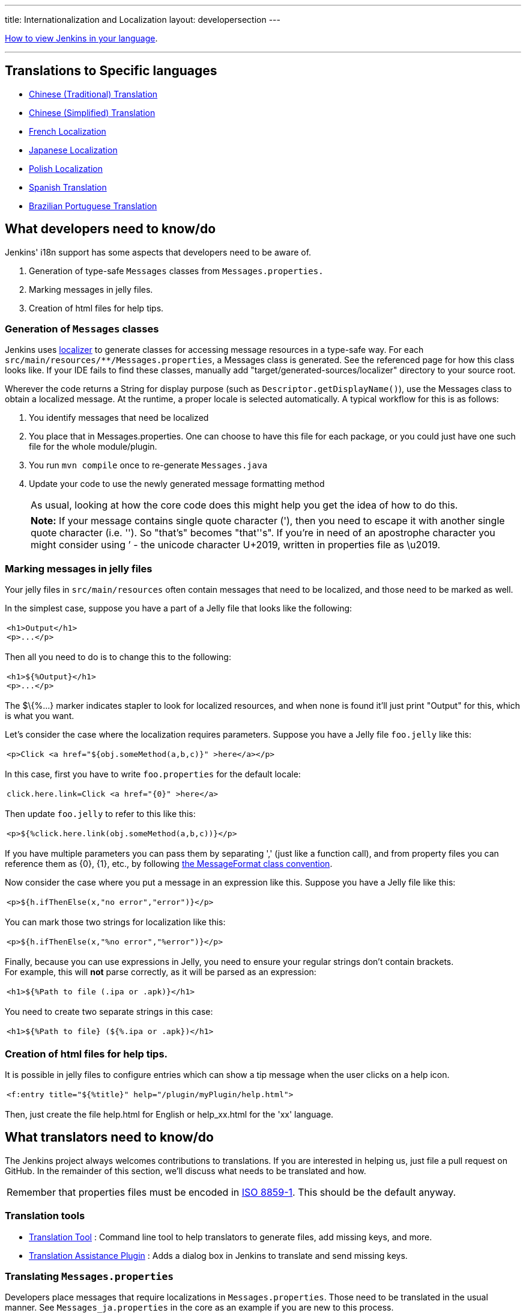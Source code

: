 ---
title: Internationalization and Localization
layout: developersection
---

https://www.jenkins.io/doc/book/using/using-local-language/[How
to view Jenkins in your language].

'''''

== Translations to Specific languages

* https://wiki.jenkins.io/display/JENKINS/Chinese+%28Traditional%29+Translation[Chinese
(Traditional) Translation]
* https://wiki.jenkins.io/display/JENKINS/Chinese+%28Simplified%29+Translation[Chinese
(Simplified) Translation]
* https://wiki.jenkins.io/display/JENKINS/French+Localization[French
Localization]
* https://wiki.jenkins.io/display/JA/Japanese+Localization[Japanese
Localization]
* https://wiki.jenkins.io/display/JENKINS/Polish+Localization[Polish
Localization]
* https://wiki.jenkins.io/display/JENKINS/Spanish+Translation[Spanish
Translation]
* https://wiki.jenkins.io/display/JENKINS/Brazilian+Portuguese+Translation[Brazilian
Portuguese Translation]

== What developers need to know/do

Jenkins' i18n support has some aspects that developers need to be aware
of.

. Generation of type-safe `+Messages+` classes from
`+Messages.properties.+`
. Marking messages in jelly files.
. Creation of html files for help tips.

=== Generation of `+Messages+` classes

Jenkins uses http://java.net/projects/localizer/[localizer] to generate
classes for accessing message resources in a type-safe way. For each
`+src/main/resources/**/Messages.properties+`, a Messages class is
generated. See the referenced page for how this class looks like. If
your IDE fails to find these classes, manually add
"target/generated-sources/localizer" directory to your source root.

Wherever the code returns a String for display purpose (such as
`+Descriptor.getDisplayName()+`), use the Messages class to obtain a
localized message. At the runtime, a proper locale is selected
automatically. A typical workflow for this is as follows:

. You identify messages that need be localized
. You place that in Messages.properties. One can choose to have this
file for each package, or you could just have one such file for the
whole module/plugin.
. You run `+mvn compile+` once to re-generate `+Messages.java+`
. Update your code to use the newly generated message formatting method
+
[cols="",]
|===
|As usual, looking at how the core code does this might help you get the
idea of how to do this.
|===
+
[cols="",]
|===
|*Note:* If your message contains single quote character ('), then you
need to escape it with another single quote character (i.e. ''). So
"that's" becomes "that''s". If you're in need of an apostrophe character
you might consider using ’ - the unicode character U+2019, written in
properties file as \u2019.
|===

=== Marking messages in jelly files

Your jelly files in `+src/main/resources+` often contain messages that
need to be localized, and those need to be marked as well.

In the simplest case, suppose you have a part of a Jelly file that looks
like the following:

[width="100%",cols="100%",]
|===
a|
....
<h1>Output</h1>
<p>...</p>
....

|===

Then all you need to do is to change this to the following:

[width="100%",cols="100%",]
|===
a|
....
<h1>${%Output}</h1>
<p>...</p>
....

|===

The $\{%...} marker indicates stapler to look for localized resources,
and when none is found it'll just print "Output" for this, which is what
you want.

Let's consider the case where the localization requires parameters.
Suppose you have a Jelly file `+foo.jelly+` like this:

[width="100%",cols="100%",]
|===
a|
....
<p>Click <a href="${obj.someMethod(a,b,c)}" >here</a></p>
....

|===

In this case, first you have to write `+foo.properties+` for the default
locale:

[width="100%",cols="100%",]
|===
a|
....
click.here.link=Click <a href="{0}" >here</a>
....

|===

Then update `+foo.jelly+` to refer to this like this:

[width="100%",cols="100%",]
|===
a|
....
<p>${%click.here.link(obj.someMethod(a,b,c))}</p>
....

|===

If you have multiple parameters you can pass them by separating ','
(just like a function call), and from property files you can reference
them as \{0}, \{1}, etc., by following
http://java.sun.com/j2se/1.4.2/docs/api/java/text/MessageFormat.html[the
MessageFormat class convention].

Now consider the case where you put a message in an expression like
this. Suppose you have a Jelly file like this:

[width="100%",cols="100%",]
|===
a|
....
<p>${h.ifThenElse(x,"no error","error")}</p>
....

|===

You can mark those two strings for localization like this:

[width="100%",cols="100%",]
|===
a|
....
<p>${h.ifThenElse(x,"%no error","%error")}</p>
....

|===

Finally, because you can use expressions in Jelly, you need to ensure
your regular strings don't contain brackets. +
For example, this will *not* parse correctly, as it will be parsed as an
expression:

[width="100%",cols="100%",]
|===
a|
....
<h1>${%Path to file (.ipa or .apk)}</h1>
....

|===

You need to create two separate strings in this case:

[width="100%",cols="100%",]
|===
a|
....
<h1>${%Path to file} (${%.ipa or .apk})</h1>
....

|===

=== Creation of html files for help tips.

It is possible in jelly files to configure entries which can show a tip
message when the user clicks on a help icon.

[width="100%",cols="100%",]
|===
a|
....
<f:entry title="${%title}" help="/plugin/myPlugin/help.html">
....

|===

Then, just create the file help.html for English or help_xx.html for the
'xx' language.

== What translators need to know/do

The Jenkins project always welcomes contributions to translations. If
you are interested in helping us, just file a pull request on GitHub. In
the remainder of this section, we'll discuss what needs to be translated
and how.

[cols="",]
|===
|Remember that properties files must be encoded in
http://java.sun.com/javase/6/docs/api/java/util/Properties.html[ISO
8859-1]. This should be the default anyway.
|===

=== Translation tools

* https://wiki.jenkins.io/display/JENKINS/Translation+Tool[Translation
Tool] : Command line tool to help translators to generate files, add
missing keys, and more.
* https://wiki.jenkins.io/display/JENKINS/Translation+Assistance+Plugin[Translation
Assistance Plugin] : Adds a dialog box in Jenkins to translate and send
missing keys.

=== Translating `+Messages.properties+`

Developers place messages that require localizations in
`+Messages.properties+`. Those need to be translated in the usual
manner. See `+Messages_ja.properties+` in the core as an example if you
are new to this process.

Sometimes looking at `+Messages.properties+` alone doesn't give you
enough contextual information as to where the messages are used. For
this, developers are encouraged to access messages by using the
type-safe `+Messages+` class generated by
http://java.net/projects/localizer/[localizer]. To find out where
messages are actually used, use your IDE to find all the usages of the
message format method.

=== Translating message references in Jelly

The other messages that need to be translated are in Jelly view files,
which are in `+src/main/resources/**.jelly+`. To localize them, first
you run Maven to generate skeleton property file for your locale:

[width="100%",cols="100%",]
|===
a|
....
$ cd jenkins/core  (or a plugin dir)
$ mvn stapler:i18n -Dlocale=fr
....

|===

This will generate a bunch of `+*_fr.properties+` all over
`+src/main/resources+` with an empty value. If the file already exists,
it will append missing entries to existing files.

You then need to work on each such property file and translate messages.
You don't have to translate the entire file — if you leave some entries
empty, they'll fall back to the default locale.

[cols="",]
|===
|https://addons.mozilla.org/en-US/firefox/addon/1333[Quick locale
switcher] firefox extension is useful to toggle between various locales.
|===

=== Translating static HTML resources

Stand-alone HTML files are often used in Jenkins for things like inline
help messages. These resources need to be translated by adding the
locale code between the file name and the extension. For example, the
Japanese version of `+abc.html+` would be `+abc_ja.html+`, and British
version of it could be `+abc_en_GB.html+`. These files need to be
encoded in UTF-8.

=== Pushing changes

Once you made some changes, you can commit them. Translators should
consider themselves as owning property files for their locale, so feel
free to go ahead and just commit. If you are new to this, doing a small
commit first is a good idea. You can also always send in a patch if you
prefer to be safe.

When starting a translation, try to check if there's anyone else working
on the same locale. You can find out who they are by finding existing
localization and looking at its history. Try to get in touch with them
to avoid a surprise.

== Stapler plugin for IntelliJ IDEA

Refactoring the existing code to handle i18n correctly is tedious. So
https://wiki.jenkins.io/display/JENKINS/IntelliJ+IDEA+plugin+for+Stapler[IntelliJ
IDEA plugin for Stapler] is developed to simplify this (note that
JetBrains kindly offered the open-source license for the Jenkins
project, so contributers can get the license for free — contact Kohsuke
if you need one.)

Once installed, this adds a menu item in the main menu, under
"Refactor." It is highly recommended to give some keyboard short cut to
this. I use "Ctrl+Alt+I": +
image:../../../images/developer/internationalization-and-localization/menuItem.png[image,title="Jenkins > Internationalization > menuItem.png"] +
Now, to use this feature, select the message you'd like to
internationalize, then trigger this refactoring command. It'll ask you
the message property name for this, so pick a name: +
image:../../../images/developer/internationalization-and-localization/before.png[image,title="Jenkins > Internationalization > before.png"] +
IDEA will place the message into the resource file, and adjust the code
accordingly. Note that an error is highlighted until you run
`+mvn compile+` again to generate new methods on the `+Messages+`
class. +
image:../../../images/developer/internationalization-and-localization/after.png[image,title="Jenkins > Internationalization > after.png"]

== Stapler plugin for NetBeans

See
https://wiki.jenkins.io/display/JENKINS/NetBeans+plugin+for+Stapler[NetBeans
plugin for Stapler] for details.

== Translation Completeness Reports

Visit http://www.simonwiest.de/glottr/report/ for Glottr Report by
https://wiki.jenkins.io/display/~swiest[Unknown User (swiest)]


